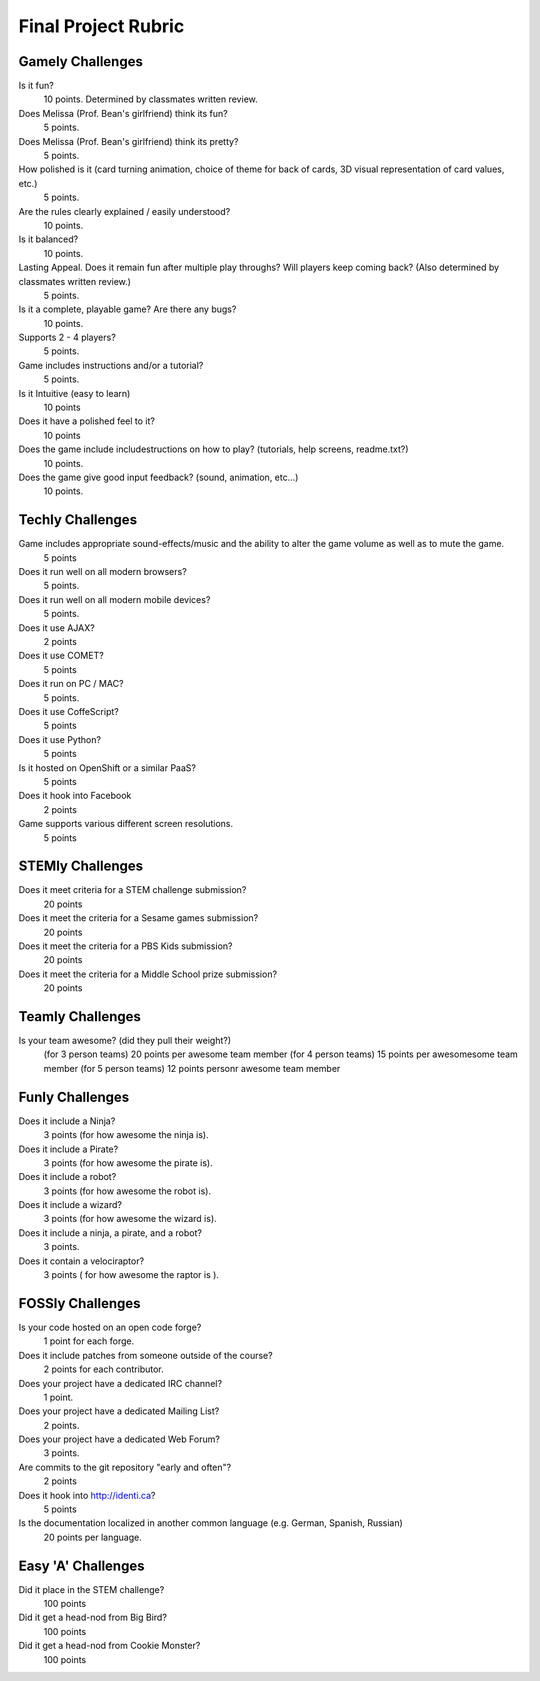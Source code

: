 Final Project Rubric
====================

Gamely Challenges
-----------------

Is it fun?
    10 points.  Determined by classmates written review.

Does Melissa (Prof. Bean's girlfriend) think its fun?
    5 points.

Does Melissa (Prof. Bean's girlfriend) think its pretty?
    5 points.

How polished is it (card turning animation, choice of theme for back of cards, 3D visual representation of card values, etc.)
    5 points.

Are the rules clearly explained / easily understood?
    10 points.

Is it balanced?
    10 points.

Lasting Appeal. Does it remain fun after multiple play throughs?  Will players keep coming back? (Also determined by classmates written review.)
    5 points.
 
Is it a complete, playable game? Are there any bugs?
    10 points.

Supports 2 - 4 players?
    5 points.

Game includes instructions and/or a tutorial?
    5 points.

Is it Intuitive (easy to learn)
    10 points

Does it have a polished feel to it?
    10 points

Does the game include includestructions on how to play? (tutorials, help screens, readme.txt?)
    10 points.

Does the game give good input feedback? (sound, animation, etc...)
    10 points.

Techly Challenges
-----------------

Game includes appropriate sound-effects/music and the ability to alter the game volume as well as to mute the game.
    5 points

Does it run well on all modern browsers?
    5 points.

Does it run well on all modern mobile devices?
    5 points.

Does it use AJAX?
    2 points

Does it use COMET?
    5 points

Does it run on PC / MAC?
    5 points.

Does it use CoffeScript?
    5 points

Does it use Python?
    5 points

Is it hosted on OpenShift or a similar PaaS?
    5 points

Does it hook into Facebook
    2 points

Game supports various different screen resolutions.
    5 points


STEMly Challenges
-----------------

Does it meet criteria for a STEM challenge submission?
    20 points

Does it meet the criteria for a Sesame games submission?
    20 points

Does it meet the criteria for a PBS Kids submission?
    20 points

Does it meet the criteria for a Middle School prize submission?
    20 points

Teamly Challenges
-----------------

Is your team awesome? (did they pull their weight?)
      (for 3 person teams) 20 points per awesome team member
      (for 4 person teams) 15 points per awesomesome team member
      (for 5 person teams) 12 points personr awesome team member

Funly Challenges
----------------

Does it include a Ninja?
    3 points (for how awesome the ninja is).

Does it include a Pirate?
    3 points (for how awesome the pirate is).

Does it include a robot?
    3 points (for how awesome the robot is).

Does it include a wizard?
    3 points (for how awesome the wizard is).

Does it include a ninja, a pirate, and a robot?
    3 points.

Does it contain a velociraptor?
    3 points ( for how awesome the raptor is ).

FOSSly Challenges
-----------------

Is your code hosted on an open code forge?
    1 point for each forge.

Does it include patches from someone outside of the course?
    2 points for each contributor.

Does your project have a dedicated IRC channel?
    1 point.

Does your project have a dedicated Mailing List?
    2 points.

Does your project have a dedicated Web Forum?
    3 points.

Are commits to the git repository "early and often"?
    2 points

Does it hook into http://identi.ca?
    5 points

Is the documentation localized in another common language (e.g. German, Spanish, Russian)
    20 points per language.

Easy 'A' Challenges
-------------------

Did it place in the STEM challenge?
    100 points

Did it get a head-nod from Big Bird?
    100 points

Did it get a head-nod from Cookie Monster?
    100 points

